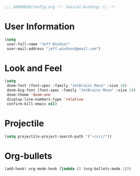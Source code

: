 
#+BEGIN_SRC emacs-lisp
;;; $DOOMDIR/config.org -*- lexical-binding: t; -*-
#+END_SRC

* User Information
#+BEGIN_SRC emacs-lisp
(setq
 user-full-name "Jeff Windsor"
 user-mail-address "jeff.windsor@gmail.com")
#+END_SRC

* Look and Feel
#+BEGIN_SRC emacs-lisp
(setq
 doom-font (font-spec :family "JetBrains Mono" :size 18)
 doom-big-font (font-spec :family "JetBrains Mono" :size 24)
 doom-theme 'doom-one
 display-line-numbers-type 'relative
 confirm-kill-emacs nil)
#+END_SRC

* Projectile
#+BEGIN_SRC emacs-lisp
(setq projectile-project-search-path '("~/src/"))
#+END_SRC

* Org-bullets
#+BEGIN_SRC emacs-lisp
(add-hook! org-mode-hook (lambda () (org-bullets-mode 1)))
#+END_SRC
